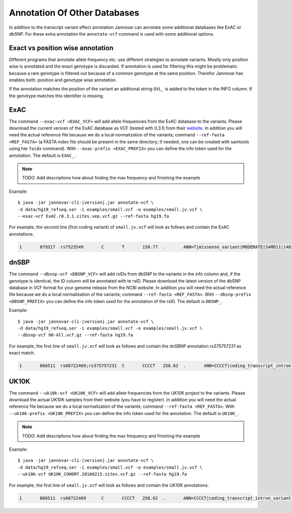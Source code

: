 .. _annotate_vcf_databases:

Annotation Of Other Databases
==============================

In addition to the transcript variant effect annotation Jannovar can annotate some additional databases like ExAC or dbSNP. For these extra annotation the ``annotate-vcf`` command is used with some additional options.


Exact vs position wise annotation
--------------------------------------

Different programs that annotate allele frequency etc. use different strategies to annotate variants. Mostly only position wise is annotated and the exact genotype is discarded. If annotation is used for filtering this might be problematic because a rare genotype is filtered out because of a common genotype at the same position. Therefor Jannovar has enables both: position and genotype wise annotation.

If the annotation matches the position of the variant an additional string ``OVL_`` is added to the token in the INFO column. If the genotype matches this identifier is missing.

ExAC
----------

The command ``--exac-vcf <EXAC_VCF>`` will add allele frequencies from the ExAC database to the variants. Please download the current veriosn of the ExAC database as VCF (tested with 0.3.1) from their `website <http://exac.broadinstitute.org/>`_. In addition you will need the actual reference file because we do a local normalization of the variants; command ``--ref-fasta <REF_FASTA>`` (a FASTA index file should be present in the same directory; if needed, one can be created with samtools using hte ``faidx`` command). With ``--exac-prefix <EXAC_PREFIX>`` you can define the info token used for the annotation. The default is ``EXAC_``.

.. note::

	TODO: Add descriptions how about finding the max frequency and finishing the example

Example:

.. parsed-literal::

	$ java -jar jannovar-cli-\ |version|\ .jar annotate-vcf \\
	-d data/hg19_refseq.ser -i examples/small.vcf -o examples/small.jv.vcf \\
	--exac-vcf ExAC.r0.3.1.sites.vep.vcf.gz --ref-fasta hg19.fa

For example, the second line (first coding variant) of ``small.jv.vcf`` will look as follows and contain the ExAC annotations.

.. code-block:: text

	1	879317	rs7523549	C	T	150.77	.	ANN=T|missense_variant|MODERATE|SAMD11|148398|transcript|XM_005244727.1|Coding|9/9|c.799C>T|p.(Arg267Cys)|1155/19962|799/1188|267/396||;EXAC_AC_AFR=1922;EXAC_AC_ALL=5591;EXAC_AC_AMR=684;EXAC_AC_EAS=556;EXAC_AC_FIN=215;EXAC_AC_NFE=1933;EXAC_AC_OTH=39;EXAC_AC_SAS=242;EXAC_AF_AFR=0.209;EXAC_AF_ALL=0.048;EXAC_AF_AMR=0.060;EXAC_AF_EAS=0.065;EXAC_AF_FIN=0.033;EXAC_AF_NFE=0.031;EXAC_AF_OTH=0.045;EXAC_AF_SAS=0.015;EXAC_AN_AFR=9190;EXAC_AN_ALL=116406;EXAC_AN_AMR=11472;EXAC_AN_EAS=8498;EXAC_AN_FIN=6536;EXAC_AN_NFE=63374;EXAC_AN_OTH=870;EXAC_AN_SAS=16466;EXAC_BEST_AC=1922;EXAC_BEST_AF=0.209;EXAC_OVL_AC_AFR=1922;EXAC_OVL_AC_ALL=5591;EXAC_OVL_AC_AMR=684;EXAC_OVL_AC_EAS=556;EXAC_OVL_AC_FIN=215;EXAC_OVL_AC_NFE=1933;EXAC_OVL_AC_OTH=39;EXAC_OVL_AC_SAS=242;EXAC_OVL_AF_AFR=0.209;EXAC_OVL_AF_ALL=0.048;EXAC_OVL_AF_AMR=0.060;EXAC_OVL_AF_EAS=0.065;EXAC_OVL_AF_FIN=0.033;EXAC_OVL_AF_NFE=0.031;EXAC_OVL_AF_OTH=0.045;EXAC_OVL_AF_SAS=0.015;EXAC_OVL_AN_AFR=9190;EXAC_OVL_AN_ALL=116406;EXAC_OVL_AN_AMR=11472;EXAC_OVL_AN_EAS=8498;EXAC_OVL_AN_FIN=6536;EXAC_OVL_AN_NFE=63374;EXAC_OVL_AN_OTH=870;EXAC_OVL_AN_SAS=16466;EXAC_OVL_BEST_AC=1922;EXAC_OVL_BEST_AF=0.209	GT:AD:DP:GQ:PL	0/1:14,7:21:99:181,0,367


dnSBP
----------

The command ``--dbsnp-vcf <DBSNP_VCF>`` will add rsIDs from dbSNP to the variants in the info column and, if the genotype is identical, the ID column will be annotated with te rsID. Please download the latest version of the dbSNP database in VCF format for your genome release from the NCBI website. In addition you will need the actual reference file because we do a local normalization of the variants; command ``--ref-fasta <REF_FASTA>``. With ``--dbsnp-prefix <DBSNP_PREFIX>`` you can define the info token used for the annotation of the rsID. The default is ``DBSNP_``.

Example:

.. parsed-literal::

	$ java -jar jannovar-cli-\ |version|\ .jar annotate-vcf \\
	-d data/hg19_refseq.ser -i examples/small.vcf -o examples/small.jv.vcf \\
	--dbsnp-vcf 00-All.vcf.gz --ref-fasta hg19.fa

For example, the first line of ``small.jv.vcf`` will look as follows and contain the dnSBNP annotation `rs375757231` as exact match.

.. code-block:: text

	1	866511	rs60722469;rs375757231	C	CCCCT	258.62	.	ANN=CCCCT|coding_transcript_intron_variant|LOW|SAMD11|148398|transcript|NM_152486.2|Coding|4/13|c.305+42_305+43insCCCT|p.(%3D)|386/18841|306/2046|102/682||;DBSNP_CAF=0.149;DBSNP_COMMON=1;DBSNP_G5=1;DBSNP_IDS=rs375757231;DBSNP_OVL_CAF=0.149;DBSNP_OVL_COMMON=1;DBSNP_OVL_G5=1;DBSNP_OVL_IDS=rs375757231	GT:AD:DP:GQ:PL	1/1:6,5:11:14.79:300,15,0




UK10K
----------

The command ``--uk10k-vcf <UK10K_VCF>`` will add allele frequencies from the UK10K project to the variants. Please download the actual UK10K samples from their website (you have to register). In addition you will need the actual reference file because we do a local normalization of the variants; command ``--ref-fasta <REF_FASTA>``. With ``--uk10k-prefix <UK10K_PREFIX>`` you can define the info token used for the annotation. The default is ``UK10K_``.

.. note::

	TODO: Add descriptions how about finding the max frequency and finishing the example

Example:

.. parsed-literal::

	$ java -jar jannovar-cli-\ |version|\ .jar annotate-vcf \\
	-d data/hg19_refseq.ser -i examples/small.vcf -o examples/small.jv.vcf \\
	--uk10k-vcf UK10K_COHORT.20160215.sites.vcf.gz --ref-fasta hg19.fa


For example, the first line of ``small.jv.vcf`` will look as follows and contain the UK10K annotations.

.. code-block:: text

	1	866511	rs60722469	C	CCCCT	258.62	.	ANN=CCCCT|coding_transcript_intron_variant|LOW|SAMD11|148398|transcript|NM_152486.2|Coding|4/13|c.305+42_305+43insCCCT|p.(%3D)|386/18841|306/2046|102/682||;UK10K_AC=5708;UK10K_AF=0.755;UK10K_AN=7562;UK10K_OVL_AC=5708;UK10K_OVL_AF=0.755;UK10K_OVL_AN=7562	GT:AD:DP:GQ:PL	1/1:6,5:11:14.79:300,15,0
